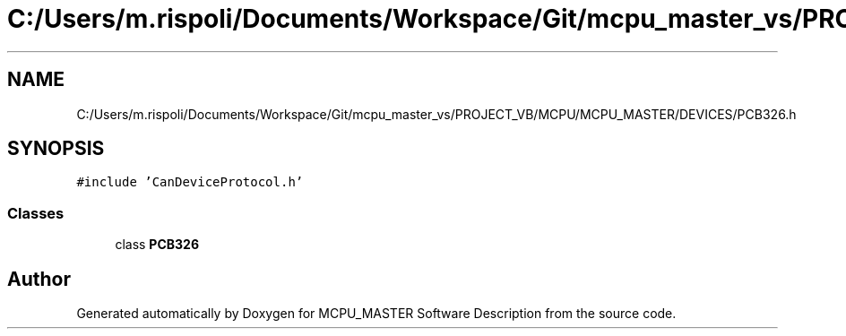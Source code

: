 .TH "C:/Users/m.rispoli/Documents/Workspace/Git/mcpu_master_vs/PROJECT_VB/MCPU/MCPU_MASTER/DEVICES/PCB326.h" 3 "Fri Dec 15 2023" "MCPU_MASTER Software Description" \" -*- nroff -*-
.ad l
.nh
.SH NAME
C:/Users/m.rispoli/Documents/Workspace/Git/mcpu_master_vs/PROJECT_VB/MCPU/MCPU_MASTER/DEVICES/PCB326.h
.SH SYNOPSIS
.br
.PP
\fC#include 'CanDeviceProtocol\&.h'\fP
.br

.SS "Classes"

.in +1c
.ti -1c
.RI "class \fBPCB326\fP"
.br
.in -1c
.SH "Author"
.PP 
Generated automatically by Doxygen for MCPU_MASTER Software Description from the source code\&.
